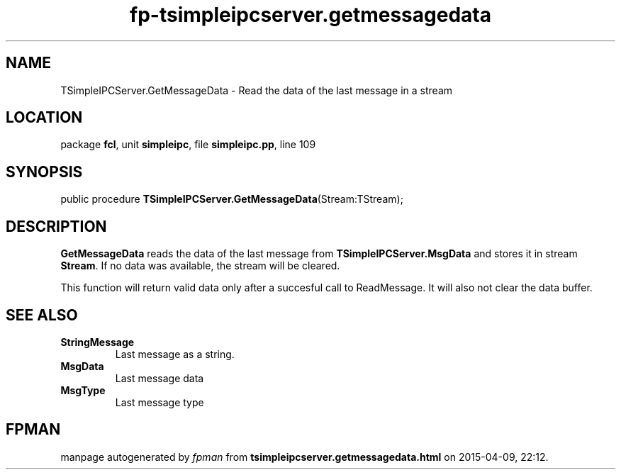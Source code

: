 .\" file autogenerated by fpman
.TH "fp-tsimpleipcserver.getmessagedata" 3 "2014-03-14" "fpman" "Free Pascal Programmer's Manual"
.SH NAME
TSimpleIPCServer.GetMessageData - Read the data of the last message in a stream
.SH LOCATION
package \fBfcl\fR, unit \fBsimpleipc\fR, file \fBsimpleipc.pp\fR, line 109
.SH SYNOPSIS
public procedure \fBTSimpleIPCServer.GetMessageData\fR(Stream:TStream);
.SH DESCRIPTION
\fBGetMessageData\fR reads the data of the last message from \fBTSimpleIPCServer.MsgData\fR and stores it in stream \fBStream\fR. If no data was available, the stream will be cleared.

This function will return valid data only after a succesful call to ReadMessage. It will also not clear the data buffer.


.SH SEE ALSO
.TP
.B StringMessage
Last message as a string.
.TP
.B MsgData
Last message data
.TP
.B MsgType
Last message type

.SH FPMAN
manpage autogenerated by \fIfpman\fR from \fBtsimpleipcserver.getmessagedata.html\fR on 2015-04-09, 22:12.

